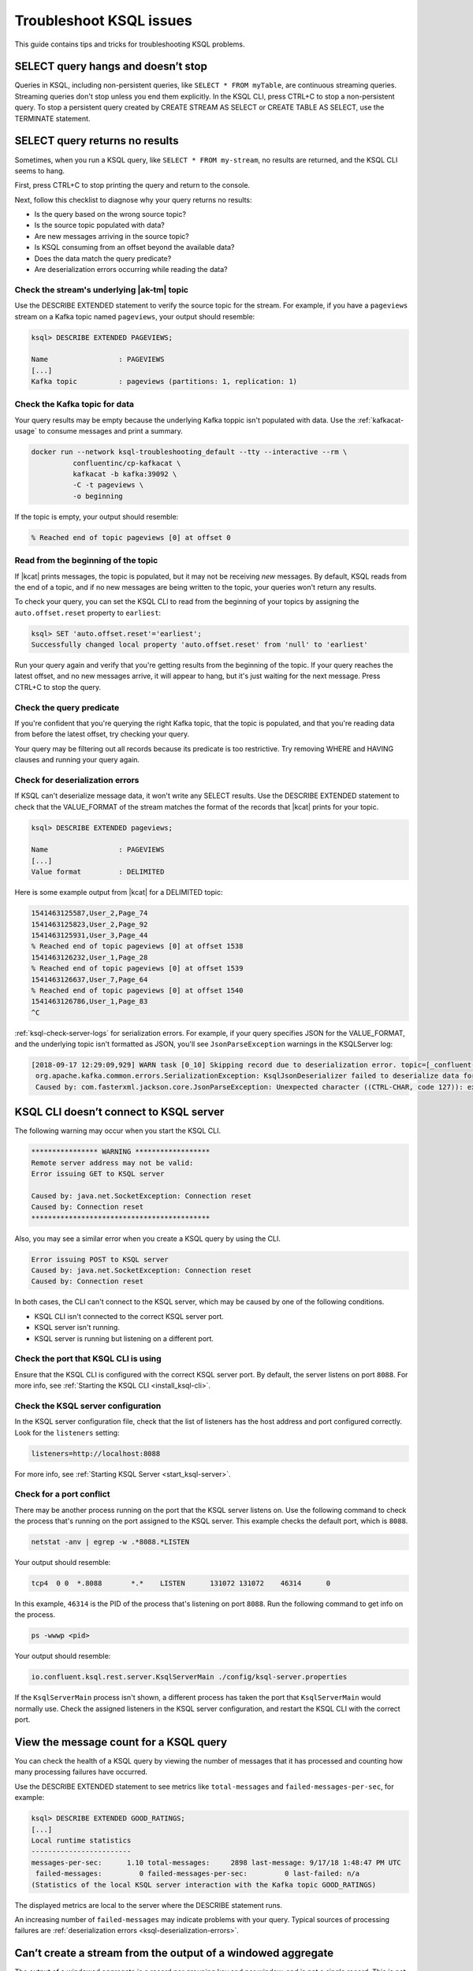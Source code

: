 .. _troubleshoot-ksql:

Troubleshoot KSQL issues
########################

This guide contains tips and tricks for troubleshooting KSQL problems.

SELECT query hangs and doesn’t stop
***********************************

Queries in KSQL, including non-persistent queries, like ``SELECT * FROM myTable``,
are continuous streaming queries. Streaming queries don't stop unless you end them
explicitly. In the KSQL CLI, press CTRL+C to stop a non-persistent query. To stop a
persistent query created by CREATE STREAM AS SELECT or CREATE TABLE AS SELECT,
use the TERMINATE statement. 

SELECT query returns no results
*******************************

Sometimes, when you run a KSQL query, like ``SELECT * FROM my-stream``, no
results are returned, and the KSQL CLI seems to hang.

First, press CTRL+C to stop printing the query and return to the console.

Next, follow this checklist to diagnose why your query returns no results:

* Is the query based on the wrong source topic?
* Is the source topic populated with data?
* Are new messages arriving in the source topic?
* Is KSQL consuming from an offset beyond the available data?
* Does the data match the query predicate?
* Are deserialization errors occurring while reading the data?

Check the stream's underlying |ak-tm| topic
===========================================

Use the DESCRIBE EXTENDED statement to verify the source topic for the stream.
For example, if you have a ``pageviews`` stream on a Kafka topic named
``pageviews``, your output should resemble:

.. code:: text

    ksql> DESCRIBE EXTENDED PAGEVIEWS;
    
    Name                 : PAGEVIEWS
    [...]
    Kafka topic          : pageviews (partitions: 1, replication: 1)

Check the Kafka topic for data
==============================

Your query results may be empty because the underlying Kafka toppic isn't 
populated with data. Use the :ref:`kafkacat-usage` to consume messages and
print a summary.

.. code:: bash

    docker run --network ksql-troubleshooting_default --tty --interactive --rm \
              confluentinc/cp-kafkacat \
              kafkacat -b kafka:39092 \
              -C -t pageviews \
              -o beginning

If the topic is empty, your output should resemble:

.. code:: text

    % Reached end of topic pageviews [0] at offset 0

Read from the beginning of the topic
====================================

If |kcat| prints messages, the topic is populated, but it may not be receiving
*new* messages. By default, KSQL reads from the end of a topic, and if no new
messages are being written to the topic, your queries won't return any results.

To check your query, you can set the KSQL CLI to read from the beginning of
your topics by assigning the ``auto.offset.reset`` property to ``earliest``:

.. code:: text

    ksql> SET 'auto.offset.reset'='earliest';
    Successfully changed local property 'auto.offset.reset' from 'null' to 'earliest'

Run your query again and verify that you're getting results from the beginning
of the topic. If your query reaches the latest offset, and no new messages arrive,
it will appear to hang, but it's just waiting for the next message. Press CTRL+C
to stop the query.

Check the query predicate
=========================

If you're confident that you're querying the right Kafka topic, that the topic
is populated, and that you're reading data from before the latest offset, try
checking your query.

Your query may be filtering out all records because its predicate is too
restrictive. Try removing WHERE and HAVING clauses and running your query
again. 

.. _ksql-deserialization-errors:

Check for deserialization errors
================================

If KSQL can't deserialize message data, it won't write any SELECT results.
Use the DESCRIBE EXTENDED statement to check that the VALUE_FORMAT of the
stream matches the format of the records that |kcat| prints for your topic.

.. code:: text
     
    ksql> DESCRIBE EXTENDED pageviews;
    
    Name                 : PAGEVIEWS
    [...]
    Value format         : DELIMITED

Here is some example output from |kcat| for a DELIMITED topic:

.. code:: text

    1541463125587,User_2,Page_74
    1541463125823,User_2,Page_92
    1541463125931,User_3,Page_44
    % Reached end of topic pageviews [0] at offset 1538
    1541463126232,User_1,Page_28
    % Reached end of topic pageviews [0] at offset 1539
    1541463126637,User_7,Page_64
    % Reached end of topic pageviews [0] at offset 1540
    1541463126786,User_1,Page_83
    ^C

:ref:`ksql-check-server-logs` for serialization errors. For example, if your
query specifies JSON for the VALUE_FORMAT, and the underlying topic isn't
formatted as JSON, you'll see ``JsonParseException`` warnings in the KSQLServer
log:

.. code:: text

    [2018-09-17 12:29:09,929] WARN task [0_10] Skipping record due to deserialization error. topic=[_confluent-metrics] partition=[10] offset=[70] (org.apache.kafka.streams.processor.internals.RecordDeserializer:86)
     org.apache.kafka.common.errors.SerializationException: KsqlJsonDeserializer failed to deserialize data for topic: _confluent-metrics
     Caused by: com.fasterxml.jackson.core.JsonParseException: Unexpected character ((CTRL-CHAR, code 127)): expected a valid value (number, String, array, object, 'true', 'false' or 'null')

KSQL CLI doesn’t connect to KSQL server
***************************************

The following warning may occur when you start the KSQL CLI.

.. code:: text

    **************** WARNING ******************
    Remote server address may not be valid:
    Error issuing GET to KSQL server

    Caused by: java.net.SocketException: Connection reset
    Caused by: Connection reset
    *******************************************

Also, you may see a similar error when you create a KSQL query by using the
CLI.

.. code:: text

    Error issuing POST to KSQL server
    Caused by: java.net.SocketException: Connection reset
    Caused by: Connection reset

In both cases, the CLI can't connect to the KSQL server, which may be caused by
one of the following conditions.

- KSQL CLI isn't connected to the correct KSQL server port.
- KSQL server isn't running.
- KSQL server is running but listening on a different port.

Check the port that KSQL CLI is using
=====================================

Ensure that the KSQL CLI is configured with the correct KSQL server port.
By default, the server listens on port ``8088``. For more info, see 
:ref:`Starting the KSQL CLI <install_ksql-cli>`.

Check the KSQL server configuration
===================================

In the KSQL server configuration file, check that the list of listeners
has the host address and port configured correctly. Look for the ``listeners``
setting:

.. code:: text

    listeners=http://localhost:8088

For more info, see :ref:`Starting KSQL Server <start_ksql-server>`.

Check for a port conflict
=========================

There may be another process running on the port that the KSQL server listens
on. Use the following command to check the process that's running on the port
assigned to the KSQL server. This example checks the default port, which is
``8088``.  

.. code:: bash

    netstat -anv | egrep -w .*8088.*LISTEN

Your output should resemble:

.. code:: text

    tcp4  0 0  *.8088       *.*    LISTEN      131072 131072    46314      0

In this example, ``46314`` is the PID of the process that's listening on port
``8088``. Run the following command to get info on the process.

.. code:: bash

    ps -wwwp <pid>

Your output should resemble:

.. code:: bash

    io.confluent.ksql.rest.server.KsqlServerMain ./config/ksql-server.properties

If the ``KsqlServerMain`` process isn't shown, a different process has taken the
port that ``KsqlServerMain`` would normally use. Check the assigned listeners in 
the KSQL server configuration, and restart the KSQL CLI with the correct port.

View the message count for a KSQL query
***************************************

You can check the health of a KSQL query by viewing the number of messages that
it has processed and counting how many processing failures have occurred.

Use the DESCRIBE EXTENDED statement to see metrics like ``total-messages`` and
``failed-messages-per-sec``, for example:

.. code:: text

    ksql> DESCRIBE EXTENDED GOOD_RATINGS;
    [...]
    Local runtime statistics
    ------------------------
    messages-per-sec:      1.10 total-messages:     2898 last-message: 9/17/18 1:48:47 PM UTC
     failed-messages:         0 failed-messages-per-sec:         0 last-failed: n/a
    (Statistics of the local KSQL server interaction with the Kafka topic GOOD_RATINGS)

The displayed metrics are local to the server where the DESCRIBE statement runs.

An increasing number of ``failed-messages`` may indicate problems with your query.
Typical sources of processing failures are :ref:`deserialization errors <ksql-deserialization-errors>`.

Can’t create a stream from the output of a windowed aggregate
*************************************************************

The output of a windowed aggregate is a record per grouping key and per window,
and is not a single record. This is not currently supported in KSQL.

KSQL doesn’t clean up its internal topics
*****************************************

Make sure that your Kafka cluster is configured with ``delete.topic.enable=true``.
For more information, see :cp-javadoc:`deleteTopics|clients/javadocs/org/apache/kafka/clients/admin/AdminClient.html`.

Replicated topic with Avro schema causes errors 
***********************************************

Confluent Replicator renames topics during replication, and if there are
associated Avro schemas, they aren't automatically matched with the renamed
topics.

In the KSQL CLI, the ``PRINT`` statement for a replicated topic works, which
shows that the Avro schema ID exists in the Schema Registry, and KSQL can
deserialize the Avro message. But ``CREATE STREAM`` fails with a deserialization
error:

.. code:: sql

    CREATE STREAM pageviews_original (viewtime bigint, userid varchar, pageid varchar) WITH (kafka_topic='pageviews.replica', value_format='AVRO');

    [2018-06-21 19:12:08,135] WARN task [1_6] Skipping record due to deserialization error. topic=[pageviews.replica] partition=[6] offset=[1663] (org.apache.kafka.streams.processor.internals.RecordDeserializer:86)
    org.apache.kafka.connect.errors.DataException: pageviews.replica
            at io.confluent.connect.avro.AvroConverter.toConnectData(AvroConverter.java:97)
            at io.confluent.ksql.serde.connect.KsqlConnectDeserializer.deserialize(KsqlConnectDeserializer.java:48)
            at io.confluent.ksql.serde.connect.KsqlConnectDeserializer.deserialize(KsqlConnectDeserializer.java:27)

The solution is to register schemas manually against the replicated subject
name for the topic:

.. code:: bash

    # Original topic name = pageviews
    # Replicated topic name = pageviews.replica
    curl -X POST -H "Content-Type: application/vnd.schemaregistry.v1+json" --data "{\"schema\": $(curl -s http://localhost:8081/subjects/pageviews-value/versions/latest | jq '.schema')}" http://localhost:8081/subjects/pageviews.replica-value/versions

.. _ksql-snappy-messages:

Snappy encoded messages don't decompress
****************************************

If you don't have write access to the ``/tmp`` directory because it's set to
``noexec``, you need to pass in a directory path for ``snappy`` that you have
write access to:

::

    -Dorg.xerial.snappy.tempdir=/path/to/newtmp

If you're using |c3|, see :ref:`rocksdb_tmp_dir`.

.. _ksql-check-server-logs:

Check the KSQL server logs 
**************************

If you're still having trouble, check the KSQL server logs for errors. 

.. code:: bash

    confluent log ksql-server

KSQL writes most of its log messages to stdout by default.

Look for logs in the default directory at ``/usr/local/logs`` or in the
``LOG_DIR`` that you assign when you start the KSQL CLI. For more info, see 
:ref:`Starting the KSQL CLI <install_ksql-cli>`.

If you installed Confluent Platform by using RPM/DEB packages, the logs are 
in ``/var/log/confluent/``.

If you’re running KSQL by using Docker, the output is in the container logs,
for example:

.. code:: bash

    docker logs <container-id>
    docker-compose logs ksql-server

